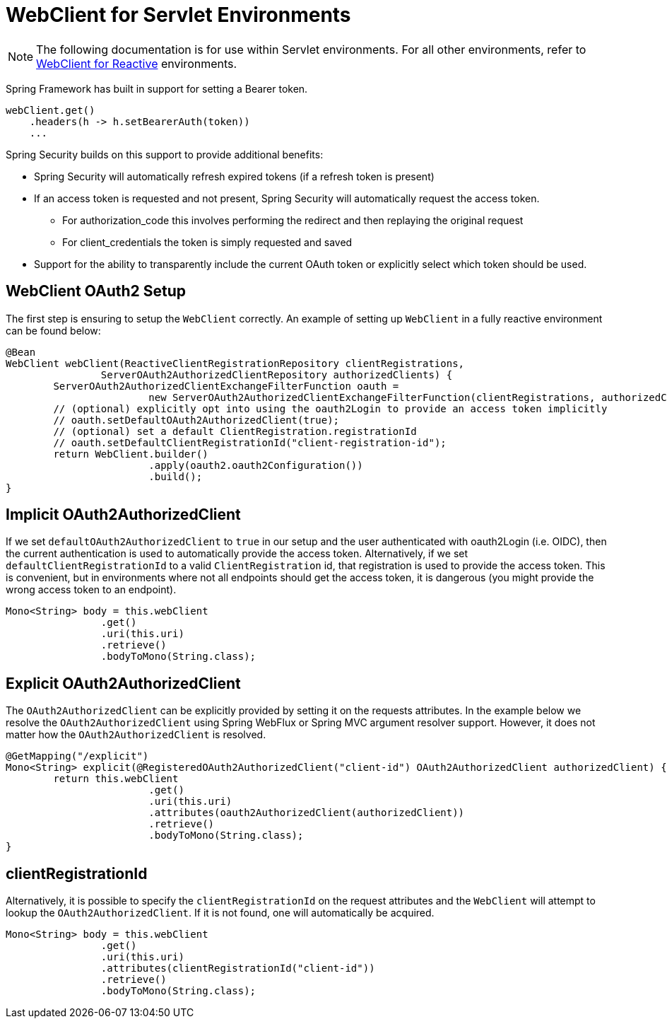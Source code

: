 [[servlet-webclient]]
= WebClient for Servlet Environments

[NOTE]
====
The following documentation is for use within Servlet environments.
For all other environments, refer to <<webclient, WebClient for Reactive>> environments.
====


Spring Framework has built in support for setting a Bearer token.

[source,java]
----
webClient.get()
    .headers(h -> h.setBearerAuth(token))
    ...
----

Spring Security builds on this support to provide additional benefits:

* Spring Security will automatically refresh expired tokens (if a refresh token is present)
* If an access token is requested and not present, Spring Security will automatically request the access token.
** For authorization_code this involves performing the redirect and then replaying the original request
** For client_credentials the token is simply requested and saved
* Support for the ability to transparently include the current OAuth token or explicitly select which token should be used.

[[servlet-webclient-setup]]
== WebClient OAuth2 Setup

The first step is ensuring to setup the `WebClient` correctly.
An example of setting up `WebClient` in a fully reactive environment can be found below:

[source,java]
----
@Bean
WebClient webClient(ReactiveClientRegistrationRepository clientRegistrations,
		ServerOAuth2AuthorizedClientRepository authorizedClients) {
	ServerOAuth2AuthorizedClientExchangeFilterFunction oauth =
			new ServerOAuth2AuthorizedClientExchangeFilterFunction(clientRegistrations, authorizedClients);
	// (optional) explicitly opt into using the oauth2Login to provide an access token implicitly
	// oauth.setDefaultOAuth2AuthorizedClient(true);
	// (optional) set a default ClientRegistration.registrationId
	// oauth.setDefaultClientRegistrationId("client-registration-id");
	return WebClient.builder()
			.apply(oauth2.oauth2Configuration())
			.build();
}
----

[[servlet-webclient-implicit]]
== Implicit OAuth2AuthorizedClient

If we set `defaultOAuth2AuthorizedClient` to `true` in our setup and the user authenticated with oauth2Login (i.e. OIDC), then the current authentication is used to automatically provide the access token.
Alternatively,  if we set `defaultClientRegistrationId` to a valid `ClientRegistration` id, that registration is used to provide the access token.
This is convenient, but in environments where not all endpoints should get the access token, it is dangerous (you might provide the wrong access token to an endpoint).

[source,java]
----
Mono<String> body = this.webClient
		.get()
		.uri(this.uri)
		.retrieve()
		.bodyToMono(String.class);
----

[[servlet-webclient-explicit]]
== Explicit OAuth2AuthorizedClient

The `OAuth2AuthorizedClient` can be explicitly provided by setting it on the requests attributes.
In the example below we resolve the `OAuth2AuthorizedClient` using Spring WebFlux or Spring MVC argument resolver support.
However, it does not matter how the `OAuth2AuthorizedClient` is resolved.

[source,java]
----
@GetMapping("/explicit")
Mono<String> explicit(@RegisteredOAuth2AuthorizedClient("client-id") OAuth2AuthorizedClient authorizedClient) {
	return this.webClient
			.get()
			.uri(this.uri)
			.attributes(oauth2AuthorizedClient(authorizedClient))
			.retrieve()
			.bodyToMono(String.class);
}
----


[[servlet-webclient-clientregistrationid]]
== clientRegistrationId

Alternatively, it is possible to specify the `clientRegistrationId` on the request attributes and the `WebClient` will attempt to lookup the `OAuth2AuthorizedClient`.
If it is not found, one will automatically be acquired.

[source,java]
----
Mono<String> body = this.webClient
		.get()
		.uri(this.uri)
		.attributes(clientRegistrationId("client-id"))
		.retrieve()
		.bodyToMono(String.class);
----
